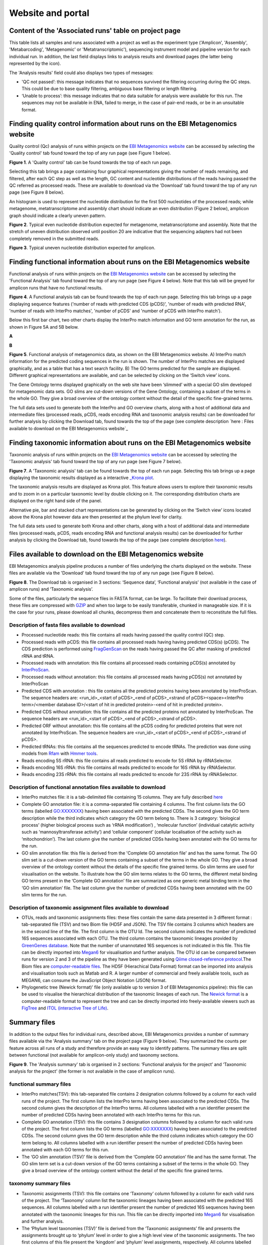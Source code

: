 Website and portal
==================
------------------------------------------------------
Content of the 'Associated runs' table on project page 
------------------------------------------------------

This table lists all samples and runs associated with a project as well as the experiment type ('Amplicon', 'Assembly', 'Metabarcoding', 'Metagenomic' or 'Metatranscriptomic'), sequencing instrument model and pipeline version for each individual run.  
In addition, the last field displays links to analysis results and download pages (the latter being represented by the |icon| icon). 

.. |icon| image:: images/download_IC.png

The 'Analysis results' field could also displays two types of messages:

- 'QC not passed’: this message indicates that no sequences survived the filtering occurring during the QC steps. This could be due to base quality filtering, ambiguous base filtering or length filtering.
- ‘Unable to process’: this message indicates that no data suitable for analysis were available for this run. The sequences may not be available in ENA, failed to merge, in the case of pair-end reads, or be in an unsuitable format.

------------------------------------------------------------------------------
Finding quality control information about runs on the EBI Metagenomics website
------------------------------------------------------------------------------

Quality control (Qc) analysis of runs within projects on the `EBI Metagenomics website <www.ebi.ac.uk/metagenomics/>`__ can be accessed by selecting the 'Quality control' tab found toward the top of any run page (see Figure 1 below).


.. image:: images/QC1.PNG
**Figure 1**. A 'Quality control' tab can be found towards the top of each run page.

Selecting this tab brings a page containing four graphical representations giving the number of reads remaining, and filtered, after each QC step as well as the length, GC content and nucleotide distributions of the reads having passed the QC referred as processed reads. These are available to download via the 'Download' tab found toward the top of any run page (see Figure 8 below).

An histogram is used to represent the nucleotide distribution for the first 500 nucleotides of the processed reads; while metagenome, metatranscriptome and assembly chart should indicate an even distribution (Figure 2 below), amplicon graph should indicate a clearly uneven pattern.

.. image:: images/QC_metag.PNG
**Figure 2**. Typical even nucleotide distribution expected for metagenome, metatranscriptome and assembly. Note that the stretch of uneven distribution observed until position 20 are indicative that the sequencing adapters had not been completely removed in the submitted reads.

.. image:: images/QC_ndamplicon.PNG
**Figure 3**. Typical uneven nucleotide distribution expected for amplicon. 

-------------------------------------------------------------------------
Finding functional information about runs on the EBI Metagenomics website
-------------------------------------------------------------------------

Functional analysis of runs within projects on the `EBI Metagenomics website <www.ebi.ac.uk/metagenomics/>`__ can be accessed by selecting the 'Functional Analysis' tab found toward the top of any run page (see Figure 4 below). Note that this tab will be greyed for amplicon runs that have no functional results.

.. image:: images/Func_1.PNG
**Figure 4**. A Functional analysis tab can be found towards the top of each run page. Selecting this tab brings up a page displaying sequence features ('number of reads with predicted CDS (pCDS)', 'number of reads with predicted RNA', 'number of reads with InterPro matches', 'number of pCDS' and 'number of pCDS with InterPro match').

Below this first bar chart, two other charts display the InterPro match information and GO term annotation for the run, as shown in Figure 5A and 5B below.

**A**

.. image:: images/Func_2.png

**B**

.. image:: images/Func_3.PNG
**Figure 5**. Functional analysis of metagenomics data, as shown on the EBI Metagenomics website. A) InterPro match information for the predicted coding sequences in the run is shown. The number of InterPro matches are displayed graphically, and as a table that has a text search facility.  B) The GO terms predicted for the sample are displayed. Different graphical representations are available, and can be selected by clicking on the ‘Switch view’ icons.

The Gene Ontology terms displayed graphically on the web site have been ‘slimmed’ with a special GO slim developed for metagenomic data sets. GO slims are cut-down versions of the Gene Ontology, containing a subset of the terms in the whole GO. They give a broad overview of the ontology content without the detail of the specific fine-grained terms.
 
The full data sets used to generate both the InterPro and GO overview charts, along with a host of additional data and intermediate files (processed reads, pCDS, reads encoding RNA and taxonomic analysis  results) can be downloaded for further analysis by clicking the Download tab, found towards the top of the page (see complete description `here : Files available to download on the EBI Metagenomics website`_

------------------------------------------------------------------------
Finding taxonomic information about runs on the EBI Metagenomics website
------------------------------------------------------------------------

Taxonomic analysis of runs within projects on the `EBI Metagenomics website <www.ebi.ac.uk/metagenomics/>`__ can be accessed by selecting the 'Taxonomic analysis' tab found toward the top of any run page (see Figure 7 below).

.. image:: images/taxonomy.PNG
**Figure 7**. A 'Taxonomic analysis' tab can be found towards the top of each run page. Selecting this tab brings up a page displaying the taxonomic results displayed as a interactive `_Krona plot <https://github.com/marbl/Krona/wiki>`__. 

The taxonomic analysis results are displayed as Krona plot. This feature allows users to explore their taxonomic results and to zoom in on a particular taxonomic level by double clicking on it. The corresponding distribution charts are displayed on the right hand side of the panel.

Alternative pie, bar and stacked chart representations can be generated by clicking on the ‘Switch view’ icons located above the Krona plot however data are then presented at the phylum level for clarity.

The full data sets used to generate both Krona and other charts, along with a host of additional data and intermediate files (processed reads, pCDS, reads encoding RNA and functional analysis results) can be downloaded for further analysis by clicking the Download tab, found towards the top of the page (see complete description `here <https://github.com/ProteinsWebTeam/EMG-docs/blob/master/docs/analysis.rst>`__).

-----------------------------------------------------------
Files available to download on the EBI Metagenomics website
-----------------------------------------------------------

EBI Metagenomics analysis pipeline produces a number of files underlying the charts displayed on the website. These files are available via the 'Download' tab found toward the top of any run page (see Figure 8 below).

.. image:: images/Download_1.png
**Figure 8**. The Download tab is organised in 3 sections: ‘Sequence data’, ‘Functional analysis’ (not available in the case of amplicon runs)  and ‘Taxonomic analysis’.

Some of the files, particularly the sequence files in FASTA format, can be large. To facilitate their download process, these files are compressed with `GZIP <http://www.gzip.org/>`_ and when too large to be easily transferable, chunked in manageable size. If it is the case for your runs, please download all chunks, decompress them and concatenate them to reconstitute the full files.

Description of fasta files available to download
^^^^^^^^^^^^^^^^^^^^^^^^^^^^^^^^^^^^^^^^^^^^^^^^
- Processed nucleotide reads: this file contains all reads having passed the quality control (QC) step.
- Processed reads with pCDS: this file contains all processed reads having having predicted CDS(s) (pCDS). The CDS prediction is performed using `FragGenScan <http://omics.informatics.indiana.edu/FragGeneScan>`_ on the reads having passed the QC after masking of predicted rRNA and tRNA.
- Processed reads with annotation: this file contains all processed reads containing pCDS(s) annotated by `InterProScan <https://www.ebi.ac.uk/interpro/interproscan.html>`_.
- Processed reads without annotation: this file contains all processed reads having pCDS(s) not annotated by InterProScan
- Predicted CDS with annotation : this file contains all the predicted proteins having been annotated by InterProScan. The sequence headers are: <run_id>_<start of pCDS>_<end of pCDS>_<strand of pCDS><space><InterPro term>/<member database ID>/<start of hit in predicted protein>-<end of hit in predicted protein>.
- Predicted CDS without annotation: this file contains all the predicted proteins not annotated by InterProScan. The sequence headers are <run_id>_<start of pCDS>_<end of pCDS>_<strand of pCDS>.
- Predicted ORF without annotation: this file contains all the pCDS coding for predicted proteins that were not annotated by InterProScan. The sequence headers are <run_id>_<start of pCDS>_<end of pCDS>_<strand of pCDS>.
- Predicted tRNAs: this file contains all the sequences predicted to encode tRNAs. The prediction was done using models from `Rfam <http://rfam.xfam.org>`_ with `Hmmer tools <http://hmmer.org>`_.
- Reads encoding 5S rRNA: this file contains all reads predicted to encode for 5S rRNA by rRNASelector.
- Reads encoding 16S rRNA: this file contains all reads predicted to encode for 16S rRNA by rRNASelector.
- Reads encoding 23S rRNA: this file contains all reads predicted to encode for 23S rRNA by rRNASelector.

Description of functional annotation files available to download
^^^^^^^^^^^^^^^^^^^^^^^^^^^^^^^^^^^^^^^^^^^^^^^^^^^^^^^^^^^^^^^^
- InterPro matches file:  it is a tab-delimited file containing 15 columns. They are fully described `here <https://github.com/ebi-pf-team/interproscan/wiki/OutputFormats>`_
- Complete GO annotation file: it is a comma-separated file containing 4 columns. The first column lists the GO terms (labelled GO:XXXXXXX) having been associated with the predicted CDSs. The second gives the GO term description while the third indicates which category the GO term belong to. There is 3 category: ‘biological process’ (higher biological process such as ‘rRNA modification’) , ‘molecular function’ (individual catalytic activity such as ‘mannosyltransferase activity’) and ‘cellular component’ (cellular localisation of the activity such as ‘mitochondrion’). The last column give the number of predicted CDSs having been annotated with the GO terms for the run.
- GO slim annotation file: this file is derived from the 'Complete GO annotation file' and has the same format. The GO slim set is a cut-down version of the GO terms containing a subset of the terms in the whole GO. They give a broad overview of the ontology content without the details of the specific fine grained terms. Go slim terms are used for visualisation on the website. To illustrate how the GO slim terms relates to the GO terms, the different metal binding GO terms present in the ‘Complete GO annotation’ file are summarized as one generic metal binding term in the ‘GO slim annotation’ file. The last column give the number of predicted CDSs having been annotated with the GO slim terms for the run.

Description of taxonomic assignment files available to download
^^^^^^^^^^^^^^^^^^^^^^^^^^^^^^^^^^^^^^^^^^^^^^^^^^^^^^^^^^^^^^^^
- OTUs, reads and taxonomic assignments files: these  files contain the same data presented in 3 different format : tab-separated file (TSV) and two Biom file (HD5F and JSON). The TSV file contains 3 columns which headers are in the second line of the file. The first column is the OTU Id. The second column indicates the number of predicted 16S sequences associated with each OTU. The third column contains the taxonomic lineages provided by `GreenGenes database <http://greengenes.lbl.gov/cgi-bin/nph-index.cgi>`_. Note that the number of unannotated 16S sequences is not indicated in this file. This file can be directly imported into `Megan6 <http://ab.inf.uni-tuebingen.de/software/megan6/>`_ for visualisation and further analysis. The OTU id can be compared between runs for version 2 and 3 of the pipeline as they have been generated using `Qiime closed-reference protocol <http://qiime.org/tutorials/otu_picking.html>`_.The Biom files are `computer-readable files <http://biom-format.org>`_. The HD5F (Hierachical Data Format) format can be imported into analysis and visualisation tools such as Matlab and R. A larger number of commercial and freely available tools, such as MEGAN6, can consume the JavaScript Object Notation (JSON) format.
- Phylogenetic tree (Newick format)’ file (only available up to version 3 of EBI Metagenomics pipeline): this file can be used to visualise the hierarchical distribution of the taxonomic lineages of each run. The `Newick format <https://en.wikipedia.org/wiki/Newick_format>`_ is a computer-readable format to represent the tree and can be directly imported into freely-available viewers such as `FigTree <http://tree.bio.ed.ac.uk/software/figtree>`_ and `ITOL (interactive Tree of Life) <http://itol.embl.de>`_.

-------------
Summary files
-------------
In addition to the output files for individual runs, described above, EBI Metagenomics provides a number of summary files available via the 'Analysis summary' tab on the project page (Figure 9 below). They summarized the counts per feature across all runs of a study and therefore provide an easy way to identify patterns. The summary files are split between functional (not available for amplicon-only study) and taxonomy sections.

.. image:: images/summary.PNG
**Figure 9**. The 'Analysis summary' tab is organised in 2 sections: ‘Functional analysis for the project’ and ‘Taxonomic analysis for the project’ (the former is not available in the case of amplicon runs).

functional summary files
^^^^^^^^^^^^^^^^^^^^^^^^
- InterPro matches(TSV): this tab-separated file contains 2 designation columns followed by a column for each valid runs of the project. The first column lists the InterPro terms having been associated to the predicted CDSs. The second column gives the description of the InterPro terms. All columns labelled with a run identifier present the number of predicted CDSs having been annotated with each InterPro terms for this run.
- Complete GO annotation (TSV): this file contains 3 designation columns followed by a column for each valid runs of the project. The first column lists the GO terms (labelled GO:XXXXXXX) having been associated to the predicted CDSs. The second column gives the GO term description while the third column indicates which category the GO term belong to. All columns labelled with a run identifier present the number of predicted CDSs having been annotated with each GO terms for this run.
- The ‘GO slim annotation (TSV)’ file is derived from the ‘Complete GO annotation’ file and has the same format. The GO slim term set is a cut-down version of the GO terms containing a subset of the terms in the whole GO. They give a broad overview of the ontology content without the detail of the specific fine grained terms. 

taxonomy summary files
^^^^^^^^^^^^^^^^^^^^^^
- Taxonomic assignments (TSV): this file contains one ‘Taxonomy’ column followed by a column for each valid runs of the project. The ‘Taxonomy’ column list the taxonomic lineages having been associated with the predicted 16S sequences. All columns labelled with a run identifier present the number of predicted 16S sequences having been annotated with the taxonomic lineages for this run. This file can be directly imported into `Megan6 <http://ab.inf.uni-tuebingen.de/software/megan6/>`_ for visualisation and further analysis.
- The ‘Phylum level taxonomies (TSV)’ file is derived from the ‘Taxonomic assignments’ file and presents the assignments brought up to ‘phylum’ level in order to give a high level view of the taxonomic assignments. The two first columns of this file present the ‘kingdom’ and ‘phylum’ level assignments, respectively. All columns labelled with a run identifier present the number of predicted 16S sequences having been annotated with the ‘phylum’ level taxonomic lineages for this run.

---------------
Comparison tool
---------------
Comparing runs helps to identify feature associated with experimental factors. EBI Metagenomics has developed a Comparison Tool that allows user to compare the GO-slim terms associated with the runs of a project (see `Analysis pipeline <https://github.com/ProteinsWebTeam/EMG-docs/blob/master/docs/analysis.rst>`__).

**To use the current tool, select the corresponding tab from any EBI Metagenomics webpage (Figure 10 below):**

.. image:: images/comp.PNG
**Figure 10**. The 'Comparison tool' tab let the user select projects and associated runs to compare them based on the GO-slim distribution.

- The first step is to select the project of interest. They are listed by title in alphabetical order. You can search the project list by entering the first letters of the title from the project you’re interested in.
- Clicking on the ‘More info about selected project’ link, located below the Project list, after selecting a project, will open a new browser window displaying the project page.
- Upon project selection, the 'Run list' window will be populated with the list of runs associated with the project and suitable for comparison. You can select all runs (using the ‘Select all’ link below the window) or up to 30 runs (by using the Ctrl key for Windows PC or Command key on Mac).
- Users can select the ‘Advanced settings’ link to have the options to set the relative abundance threshold for the GO terms to appear in the stack columns, the format of heatmap generated and the number of GO terms with most variation to display in the representations.   

**To start the comparison for your selection, simply click on ‘Compare’.** 
The page will now display the study and selected runs on top of 5 new comparison tabs:  

- The first one is a barcharts representation with 3 dynamic graphs, corresponding to the 3 GO terms categories (see `Analysis pipeline <https://github.com/ProteinsWebTeam/EMG-docs/blob/master/docs/analysis.rst>`__). On each, the GO terms and their relative abundance in each selected run is displayed. Hovering the mouse pointer above a bar will display the relative abundance values for this term in the corresponding run. You can export these barcharts representation in PNF, PDF or SVG format using the tool on the top right hand side.   
- The second tab contains stacked column representations with the same dynamic properties than in the barcharts with the addition of the possibility to hide one or more terms of choice by selecting them from the list displayed below each category graph.  
- The third tab presents heatmaps allowing to quickly identified patterns between the selected runs based on the relative abundance of the GO terms. There is currently no export function for this page although the images, being static, can be directly copied.  
- The fourth tab contains dynamic Principal Component Analysis graphs which represent the amount of variance between runs, based on the relative abundance of the GO terms, between the runs for each GO category. Selecting a rectangular region with the mouse pointer will zoom in, which help to separate clustered run markers. The export function allows to download all or the enlarged region.  
- The last tab is a searchable table where you can see the absolute and relative abundance of a given GO term for each run. It is based on the ‘Analysis_summary’ abundance table available from the project page. You can search the table using the run identifier, GO name, GO category, GO id or even absolute or relative abundance.  

We are working with collaborators to develop this tool in order to be able to compare taxonomic annotations, provide statistical validations and compare runs between projects.

-----------------------------------------
Data discovery on EBI Metagenomics portal
-----------------------------------------

EBI metagenomics is the largest metagenomic resource of public datasets. In order to help users accessing the data present on the portal, EBI Metagenomics offers a powerful search tool and a range of browsing options.

Search tool
^^^^^^^^^^^
The Search tool is underpinned by `EBI search <https://www.ebi.ac.uk/ebisearch/overview.ebi>`_  and accessible via any EBI Metagenomics page (Figure 11 below). 

.. image:: images/search.PNG
**Figure 11**. The 'Search tool' can be accessed using the 'search' tab or the 'search' button located on the right of the EBI Metagenomics banner. The search space can be restricted using the 'search' field located above the latter.

The search page contains 3 tabs allowing users to navigate between project, sample and run search levels. In each tab, the left hand side panel provide a number of facets that can be used to restrict the search space.

- at the project level, the search can be restricted by 'biome' and 'centre name'. Selection of any of the facets will impact the search at sample and run level in order to be able to drill down into the results. Search results can be downloaded as tab-separated file.
- at the sample level, in addition to 'biome', the choice of facets includes 'temperature', 'depth', 'sequencing method', 'sample origination', 'disease status' and 'phenotype', when provided. Note that these metadata are provided by the data submitter and are not curated.
- at the run level, users can restrict their searches according to 'biome', 'temperature', 'depth', 'pipeline version', 'organism', 'experiment type' as well as Go and InterPro terms.

Browsing options
^^^^^^^^^^^^^^^^

- Public project can be accessed using the links corresponding to the number of projects, samples and runs or experiment types located on the EBI Metagenomics home page below the main banner. Selecting one of those will redirect users to the corresponding EBI Metagenomics search page.
- Another way to discover data of interest is to browse the public projects by biome as displayed on the EBI Metagenomics homepage. The 10 biomes with higher number of projects are displayed by default however the list can be extended using the 'See all biomes' link.  Upon selection, a table giving the hierarchical lineage according to `GOLD database classification <https://gold.jgi.doe.gov/distribution#Classification>`_  is provided. On the right hand-side of this table, the number of projects associated to the lineage in the strict sense or including sub-lineages are displayed as dynamic links giving access to the selected projects.
- Users can also access particular projects, or samples, using the corresponding tabs located above the EBI Metagenomics banner. The list of projects, or samples, can be restricted using the Biome drop-down menu and/or text search. The results of this filtering can be downloaded using the two spreadsheet icons located above the right hand-side of the tables.
- Finally, users have the option to access, from the EBI Metagenomics homepage, the latest public projects uploaded via the right side of the 'Browse projects' section.
